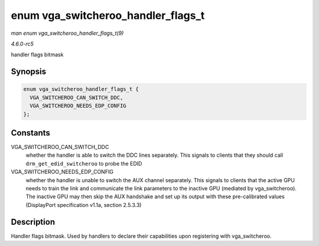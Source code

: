 .. -*- coding: utf-8; mode: rst -*-

.. _API-enum-vga-switcheroo-handler-flags-t:

===================================
enum vga_switcheroo_handler_flags_t
===================================

*man enum vga_switcheroo_handler_flags_t(9)*

*4.6.0-rc5*

handler flags bitmask


Synopsis
========

.. code-block:: c

    enum vga_switcheroo_handler_flags_t {
      VGA_SWITCHEROO_CAN_SWITCH_DDC,
      VGA_SWITCHEROO_NEEDS_EDP_CONFIG
    };


Constants
=========

VGA_SWITCHEROO_CAN_SWITCH_DDC
    whether the handler is able to switch the DDC lines separately. This
    signals to clients that they should call ``drm_get_edid_switcheroo``
    to probe the EDID

VGA_SWITCHEROO_NEEDS_EDP_CONFIG
    whether the handler is unable to switch the AUX channel separately.
    This signals to clients that the active GPU needs to train the link
    and communicate the link parameters to the inactive GPU (mediated by
    vga_switcheroo). The inactive GPU may then skip the AUX handshake
    and set up its output with these pre-calibrated values (DisplayPort
    specification v1.1a, section 2.5.3.3)


Description
===========

Handler flags bitmask. Used by handlers to declare their capabilities
upon registering with vga_switcheroo.


.. ------------------------------------------------------------------------------
.. This file was automatically converted from DocBook-XML with the dbxml
.. library (https://github.com/return42/sphkerneldoc). The origin XML comes
.. from the linux kernel, refer to:
..
.. * https://github.com/torvalds/linux/tree/master/Documentation/DocBook
.. ------------------------------------------------------------------------------
